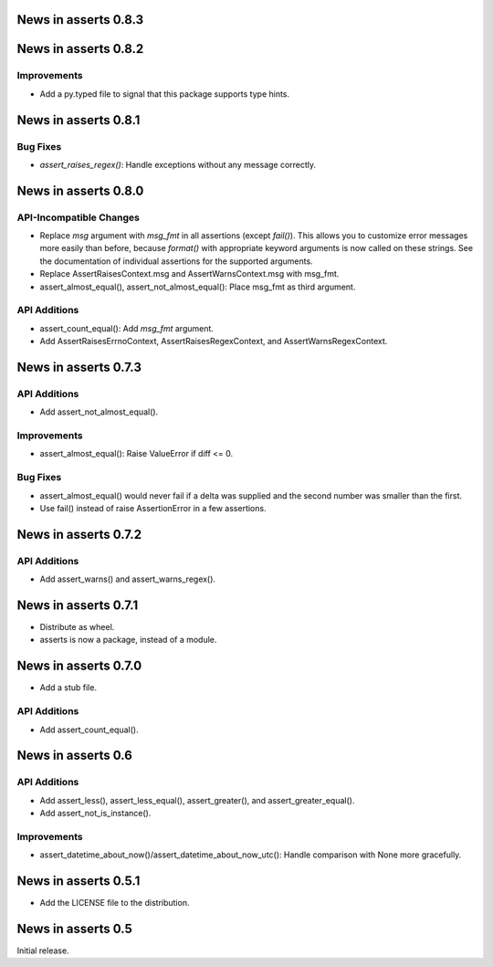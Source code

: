 News in asserts 0.8.3
=====================

News in asserts 0.8.2
=====================

Improvements
------------

* Add a py.typed file to signal that this package supports type hints.

News in asserts 0.8.1
=====================

Bug Fixes
---------

* `assert_raises_regex()`: Handle exceptions without any message correctly.

News in asserts 0.8.0
=====================

API-Incompatible Changes
------------------------

* Replace `msg` argument with `msg_fmt` in all assertions (except `fail()`).
  This allows you to customize error messages more easily than before, because
  `format()` with appropriate keyword arguments is now called on these
  strings. See the documentation of individual assertions for the supported
  arguments.
* Replace AssertRaisesContext.msg and AssertWarnsContext.msg with msg_fmt.
* assert_almost_equal(), assert_not_almost_equal(): Place msg_fmt as third
  argument.

API Additions
-------------

* assert_count_equal(): Add `msg_fmt` argument.
* Add AssertRaisesErrnoContext, AssertRaisesRegexContext, and
  AssertWarnsRegexContext.

News in asserts 0.7.3
=====================

API Additions
-------------

* Add assert_not_almost_equal().

Improvements
------------

* assert_almost_equal(): Raise ValueError if diff <= 0.

Bug Fixes
---------

* assert_almost_equal() would never fail if a delta was supplied and the
  second number was smaller than the first.
* Use fail() instead of raise AssertionError in a few assertions.

News in asserts 0.7.2
=====================

API Additions
-------------

* Add assert_warns() and assert_warns_regex().

News in asserts 0.7.1
=====================

* Distribute as wheel.
* asserts is now a package, instead of a module.

News in asserts 0.7.0
=====================

* Add a stub file.

API Additions
-------------

* Add assert_count_equal().

News in asserts 0.6
===================

API Additions
-------------

* Add assert_less(), assert_less_equal(), assert_greater(), and
  assert_greater_equal().
* Add assert_not_is_instance().

Improvements
------------

* assert_datetime_about_now()/assert_datetime_about_now_utc(): Handle
  comparison with None more gracefully.

News in asserts 0.5.1
=====================

* Add the LICENSE file to the distribution.

News in asserts 0.5
===================

Initial release.
